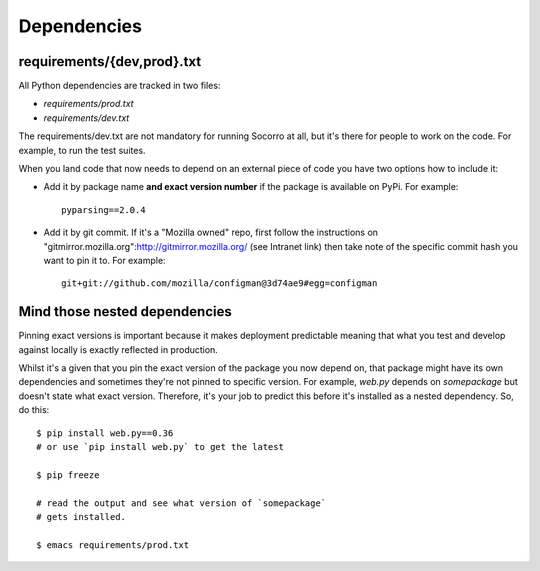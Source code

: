 .. index:: dependencies

.. _dependencies-chapter:

Dependencies
============

requirements/{dev,prod}.txt
---------------------------

All Python dependencies are tracked in two files:

* `requirements/prod.txt`

* `requirements/dev.txt`

The requirements/dev.txt are not mandatory for running Socorro at all,
but it's there for people to work on the code. For example, to run the test
suites.

When you land code that now needs to depend on an external piece of
code you have two options how to include it:

* Add it by package name **and exact version number** if the package
  is available on PyPi. For example::
  
      pyparsing==2.0.4
      
* Add it by git commit. If it's a "Mozilla owned" repo, first follow
  the instructions on
  "gitmirror.mozilla.org":http://gitmirror.mozilla.org/ (see Intranet
  link) then take note of the specific commit hash you want to pin it
  to. For example::
  
      git+git://github.com/mozilla/configman@3d74ae9#egg=configman

  
Mind those nested dependencies
------------------------------

Pinning exact versions is important because it makes deployment
predictable meaning that what you test and develop against locally is
exactly reflected in production. 

Whilst it's a given that you pin the exact version of the package you
now depend on, that package might have its own dependencies and
sometimes they're not pinned to specific version. For example,
`web.py` depends on `somepackage` but doesn't state what exact
version. Therefore, it's your job to predict this before it's
installed as a nested dependency. So, do this::

    $ pip install web.py==0.36
    # or use `pip install web.py` to get the latest
    
    $ pip freeze
    
    # read the output and see what version of `somepackage` 
    # gets installed.

    $ emacs requirements/prod.txt

